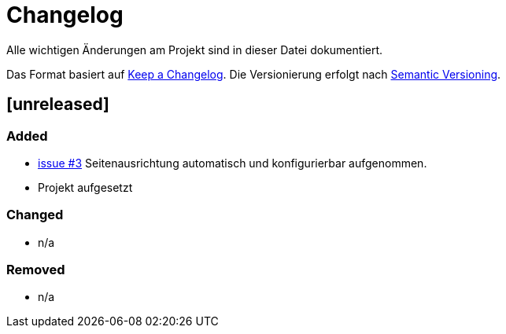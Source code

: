 # Changelog
Alle wichtigen Änderungen am Projekt sind in dieser Datei dokumentiert.

Das Format basiert auf http://keepachangelog.com/de/[Keep a Changelog].
Die Versionierung erfolgt nach http://semver.org/lang/de/[Semantic Versioning].

// ## [3.1.1] fertiggestellt 2018-05-11

## [unreleased]
### Added

- https://github.com/FunThomas424242/mypocketmod/issues/3[issue #3] Seitenausrichtung automatisch und konfigurierbar aufgenommen.
- Projekt aufgesetzt



### Changed

- n/a

### Removed

- n/a
